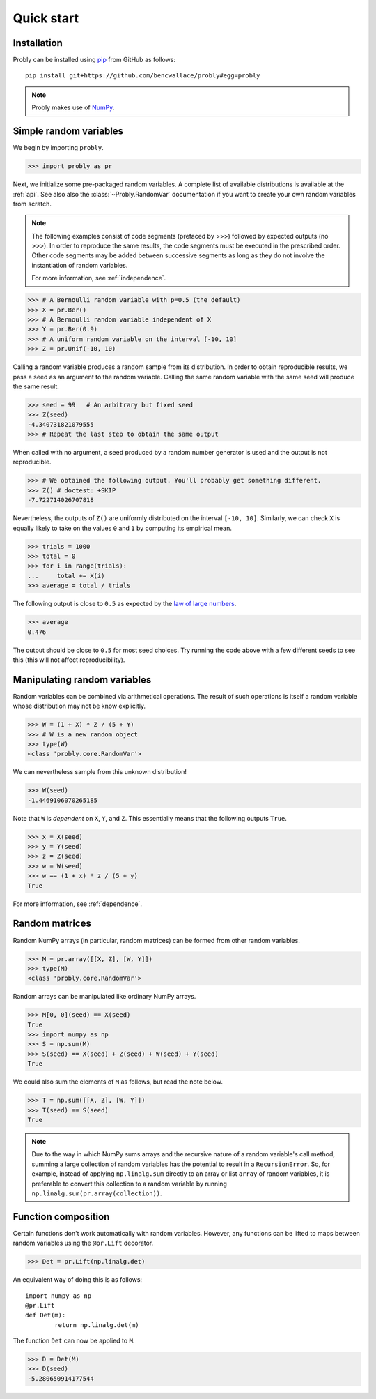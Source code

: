 ###########
Quick start
###########

************
Installation
************

Probly can be installed using `pip <https://pypi.org/project/pip/>`_ from GitHub as follows::

   pip install git+https://github.com/bencwallace/probly#egg=probly

.. note::

   Probly makes use of `NumPy <http://www.numpy.org/>`_.

***********************
Simple random variables
***********************

We begin by importing ``probly``.

>>> import probly as pr

.. testsetup::

   from probly.core import RandomVar
   RandomVar.reset()

Next, we initialize some pre-packaged random variables.
A complete list of available distributions is available at the :ref:`api`.
See also also the :class:`~Probly.RandomVar` documentation if you want to
create your own random variables from scratch.

.. note::

   The following examples consist of code segments (prefaced by >>>) followed by expected outputs (no >>>). In order to reproduce the same results, the code segments must be executed in the prescribed order. Other code segments may be added between successive segments as long as they do not involve the instantiation of random variables.

   For more information, see :ref:`independence`.

>>> # A Bernoulli random variable with p=0.5 (the default)
>>> X = pr.Ber()
>>> # A Bernoulli random variable independent of X
>>> Y = pr.Ber(0.9)
>>> # A uniform random variable on the interval [-10, 10]
>>> Z = pr.Unif(-10, 10)

Calling a random variable produces a random sample from its distribution.
In order to obtain reproducible results, we pass a seed as an argument to
the random variable. Calling the same random variable with the same seed
will produce the same result.

>>> seed = 99	# An arbitrary but fixed seed
>>> Z(seed)
-4.340731821079555
>>> # Repeat the last step to obtain the same output

When called with no argument, a seed produced by a random number generator
is used and the output is not reproducible.

>>> # We obtained the following output. You'll probably get something different.
>>> Z() # doctest: +SKIP
-7.722714026707818

Nevertheless, the outputs of ``Z()`` are uniformly distributed on the
interval ``[-10, 10]``. Similarly, we can check ``X`` is equally likely
to take on the values ``0`` and ``1`` by computing its empirical mean.

>>> trials = 1000
>>> total = 0
>>> for i in range(trials):
...     total += X(i)
>>> average = total / trials

The following output is close to ``0.5`` as expected by the
`law of large numbers <https://en.wikipedia.org/wiki/Law_of_large_numbers>`_.

>>> average
0.476

The output should be close to ``0.5`` for most seed choices. Try running the
code above with a few different seeds to see this (this will not affect
reproducibility).	

*****************************
Manipulating random variables
*****************************
Random variables can be combined via arithmetical operations. The
result of such operations is itself a random variable whose
distribution may not be know explicitly.

>>> W = (1 + X) * Z / (5 + Y)
>>> # W is a new random object
>>> type(W)
<class 'probly.core.RandomVar'>

We can nevertheless sample from this unknown distribution!

>>> W(seed)
-1.4469106070265185

Note that ``W`` is *dependent* on ``X``, ``Y``, and ``Z``.
This essentially means that the following outputs ``True``.

>>> x = X(seed)
>>> y = Y(seed)
>>> z = Z(seed)
>>> w = W(seed)
>>> w == (1 + x) * z / (5 + y)
True

For more information, see :ref:`dependence`.

.. todo::

   Link to LLN and CLT examples.

***************
Random matrices
***************
Random NumPy arrays (in particular, random matrices) can be formed from
other random variables.

>>> M = pr.array([[X, Z], [W, Y]])
>>> type(M)
<class 'probly.core.RandomVar'>

Random arrays can be manipulated like ordinary NumPy arrays.

>>> M[0, 0](seed) == X(seed)
True
>>> import numpy as np
>>> S = np.sum(M)
>>> S(seed) == X(seed) + Z(seed) + W(seed) + Y(seed)
True

We could also sum the elements of ``M`` as follows, but read the note below.

>>> T = np.sum([[X, Z], [W, Y]])
>>> T(seed) == S(seed)
True

.. note::

   Due to the way in which NumPy sums arrays and the recursive nature of a
   random variable's call method, summing a large collection
   of random variables has the potential to result in a ``RecursionError``.
   So, for example, instead of applying ``np.linalg.sum`` directly to an
   array or list ``array`` of random variables, it is preferable to convert
   this collection to a random variable by running
   ``np.linalg.sum(pr.array(collection))``.


********************
Function composition
********************
Certain functions don't work automatically with random variables.
However, any functions can be lifted to maps between random variables
using the
``@pr.Lift`` decorator.

>>> Det = pr.Lift(np.linalg.det)

An equivalent way of doing this is as follows::

	import numpy as np
	@pr.Lift
	def Det(m):
		return np.linalg.det(m)

The function ``Det`` can now be applied to ``M``.

>>> D = Det(M)
>>> D(seed)
-5.280650914177544
